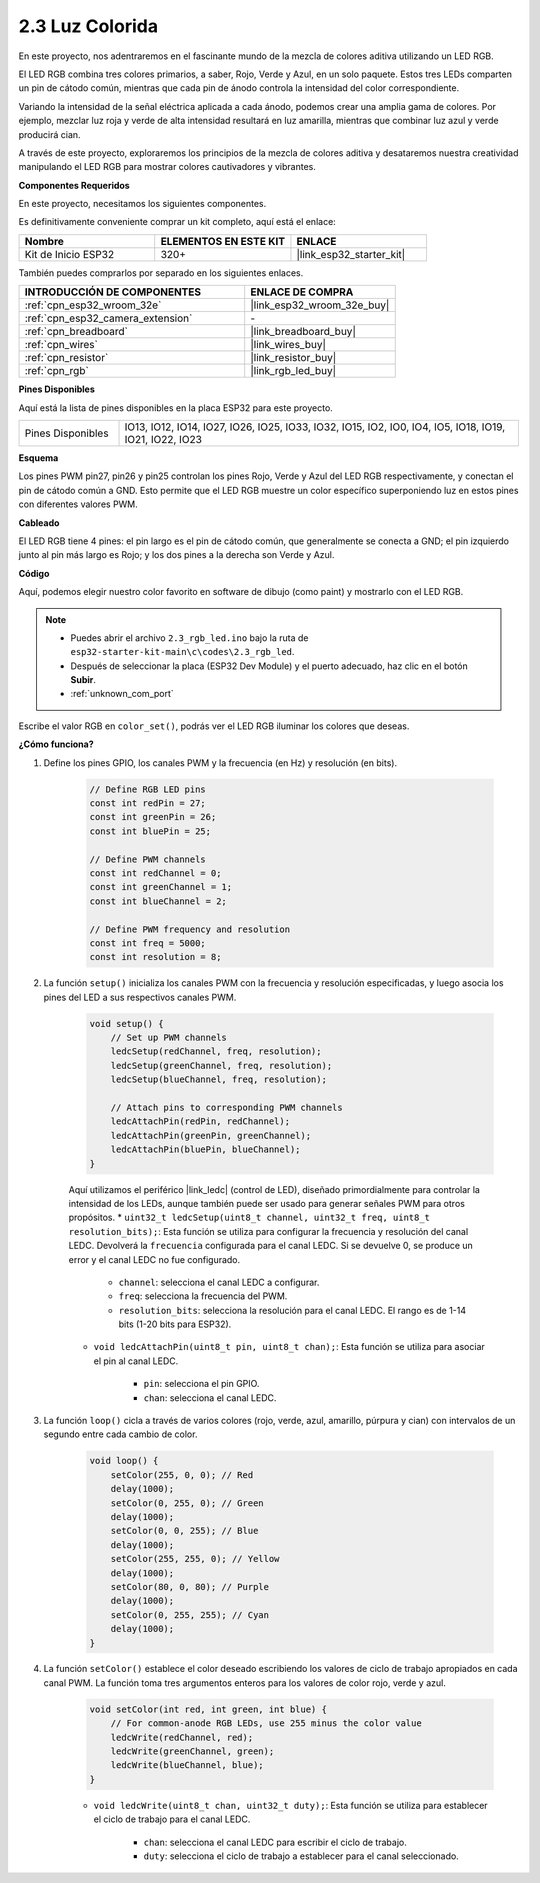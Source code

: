 .. _ar_rgb:

2.3 Luz Colorida
==============================================

En este proyecto, nos adentraremos en el fascinante mundo de la mezcla de colores aditiva utilizando un LED RGB.

El LED RGB combina tres colores primarios, a saber, Rojo, Verde y Azul, en un solo paquete. Estos tres LEDs comparten un pin de cátodo común, mientras que cada pin de ánodo controla la intensidad del color correspondiente.

Variando la intensidad de la señal eléctrica aplicada a cada ánodo, podemos crear una amplia gama de colores. Por ejemplo, mezclar luz roja y verde de alta intensidad resultará en luz amarilla, mientras que combinar luz azul y verde producirá cian.

A través de este proyecto, exploraremos los principios de la mezcla de colores aditiva y desataremos nuestra creatividad manipulando el LED RGB para mostrar colores cautivadores y vibrantes.

**Componentes Requeridos**

En este proyecto, necesitamos los siguientes componentes.

Es definitivamente conveniente comprar un kit completo, aquí está el enlace:

.. list-table::
    :widths: 20 20 20
    :header-rows: 1

    *   - Nombre
        - ELEMENTOS EN ESTE KIT
        - ENLACE
    *   - Kit de Inicio ESP32
        - 320+
        - |link_esp32_starter_kit|

También puedes comprarlos por separado en los siguientes enlaces.

.. list-table::
    :widths: 30 20
    :header-rows: 1

    *   - INTRODUCCIÓN DE COMPONENTES
        - ENLACE DE COMPRA

    *   - :ref:`cpn_esp32_wroom_32e`
        - |link_esp32_wroom_32e_buy|
    *   - :ref:`cpn_esp32_camera_extension`
        - \-
    *   - :ref:`cpn_breadboard`
        - |link_breadboard_buy|
    *   - :ref:`cpn_wires`
        - |link_wires_buy|
    *   - :ref:`cpn_resistor`
        - |link_resistor_buy|
    *   - :ref:`cpn_rgb`
        - |link_rgb_led_buy|


**Pines Disponibles**

Aquí está la lista de pines disponibles en la placa ESP32 para este proyecto.

.. list-table::
    :widths: 5 20 

    * - Pines Disponibles
      - IO13, IO12, IO14, IO27, IO26, IO25, IO33, IO32, IO15, IO2, IO0, IO4, IO5, IO18, IO19, IO21, IO22, IO23


**Esquema**

.. image:: ../../img/circuit/circuit_2.3_rgb.png

Los pines PWM pin27, pin26 y pin25 controlan los pines Rojo, Verde y Azul del LED RGB respectivamente, y conectan el pin de cátodo común a GND. Esto permite que el LED RGB muestre un color específico superponiendo luz en estos pines con diferentes valores PWM.


**Cableado**

.. image:: ../../components/img/rgb_pin.jpg
    :width: 200
    :align: center

El LED RGB tiene 4 pines: el pin largo es el pin de cátodo común, que generalmente se conecta a GND; el pin izquierdo junto al pin más largo es Rojo; y los dos pines a la derecha son Verde y Azul.

.. image:: ../../img/wiring/2.3_color_light_bb.png


**Código**

Aquí, podemos elegir nuestro color favorito en software de dibujo (como paint) y mostrarlo con el LED RGB.

.. note::

    * Puedes abrir el archivo ``2.3_rgb_led.ino`` bajo la ruta de ``esp32-starter-kit-main\c\codes\2.3_rgb_led``.
    * Después de seleccionar la placa (ESP32 Dev Module) y el puerto adecuado, haz clic en el botón **Subir**.
    * :ref:`unknown_com_port`

.. raw:: html
    
    <iframe src=https://create.arduino.cc/editor/sunfounder01/49a579a1-ae9b-4e23-b6cd-c20e5695191b/preview?embed style="height:510px;width:100%;margin:10px 0" frameborder=0></iframe>
    

.. image:: img/edit_colors.png

Escribe el valor RGB en ``color_set()``, podrás ver el LED RGB iluminar los colores que deseas.


**¿Cómo funciona?**

#. Define los pines GPIO, los canales PWM y la frecuencia (en Hz) y resolución (en bits).

    .. code-block:: arduino

            // Define RGB LED pins
            const int redPin = 27;
            const int greenPin = 26;
            const int bluePin = 25;

            // Define PWM channels
            const int redChannel = 0;
            const int greenChannel = 1;
            const int blueChannel = 2;

            // Define PWM frequency and resolution
            const int freq = 5000;
            const int resolution = 8;

2. La función ``setup()`` inicializa los canales PWM con la frecuencia y resolución especificadas, y luego asocia los pines del LED a sus respectivos canales PWM.

    .. code-block:: arduino

        void setup() {
            // Set up PWM channels
            ledcSetup(redChannel, freq, resolution);
            ledcSetup(greenChannel, freq, resolution);
            ledcSetup(blueChannel, freq, resolution);
            
            // Attach pins to corresponding PWM channels
            ledcAttachPin(redPin, redChannel);
            ledcAttachPin(greenPin, greenChannel);
            ledcAttachPin(bluePin, blueChannel);
        }

    Aquí utilizamos el periférico |link_ledc| (control de LED), diseñado primordialmente para controlar la intensidad de los LEDs, aunque también puede ser usado para generar señales PWM para otros propósitos.
    * ``uint32_t ledcSetup(uint8_t channel, uint32_t freq, uint8_t resolution_bits);``: Esta función se utiliza para configurar la frecuencia y resolución del canal LEDC. Devolverá la ``frecuencia`` configurada para el canal LEDC. Si se devuelve 0, se produce un error y el canal LEDC no fue configurado.
        
        * ``channel``: selecciona el canal LEDC a configurar.
        * ``freq``: selecciona la frecuencia del PWM.
        * ``resolution_bits``: selecciona la resolución para el canal LEDC. El rango es de 1-14 bits (1-20 bits para ESP32).

    * ``void ledcAttachPin(uint8_t pin, uint8_t chan);``: Esta función se utiliza para asociar el pin al canal LEDC.
    
        * ``pin``: selecciona el pin GPIO.
        * ``chan``: selecciona el canal LEDC.


3. La función ``loop()`` cicla a través de varios colores (rojo, verde, azul, amarillo, púrpura y cian) con intervalos de un segundo entre cada cambio de color.

    .. code-block:: arduino

            void loop() {
                setColor(255, 0, 0); // Red
                delay(1000);
                setColor(0, 255, 0); // Green
                delay(1000);
                setColor(0, 0, 255); // Blue
                delay(1000);
                setColor(255, 255, 0); // Yellow
                delay(1000);
                setColor(80, 0, 80); // Purple
                delay(1000);
                setColor(0, 255, 255); // Cyan
                delay(1000);
            }

4. La función ``setColor()`` establece el color deseado escribiendo los valores de ciclo de trabajo apropiados en cada canal PWM. La función toma tres argumentos enteros para los valores de color rojo, verde y azul.

    .. code-block:: arduino

        void setColor(int red, int green, int blue) {
            // For common-anode RGB LEDs, use 255 minus the color value
            ledcWrite(redChannel, red);
            ledcWrite(greenChannel, green);
            ledcWrite(blueChannel, blue);
        }

    * ``void ledcWrite(uint8_t chan, uint32_t duty);``: Esta función se utiliza para establecer el ciclo de trabajo para el canal LEDC.
        
        * ``chan``: selecciona el canal LEDC para escribir el ciclo de trabajo.
        * ``duty``: selecciona el ciclo de trabajo a establecer para el canal seleccionado.